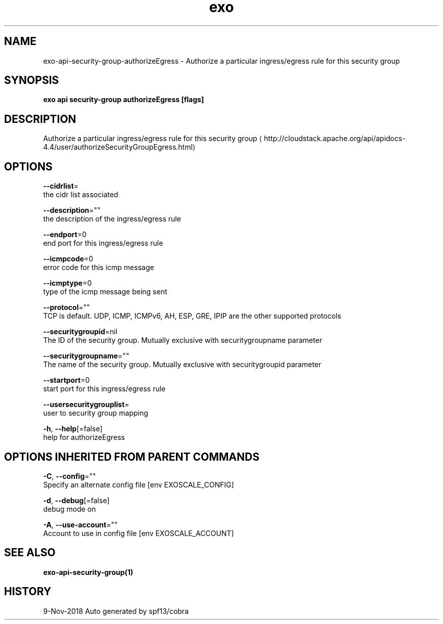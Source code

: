 .TH "exo" "1" "Nov 2018" "Auto generated by spf13/cobra" "" 
.nh
.ad l


.SH NAME
.PP
exo\-api\-security\-group\-authorizeEgress \- Authorize a particular ingress/egress rule for this security group


.SH SYNOPSIS
.PP
\fBexo api security\-group authorizeEgress [flags]\fP


.SH DESCRIPTION
.PP
Authorize a particular ingress/egress rule for this security group 
\[la]http://cloudstack.apache.org/api/apidocs-4.4/user/authorizeSecurityGroupEgress.html\[ra]


.SH OPTIONS
.PP
\fB\-\-cidrlist\fP=
    the cidr list associated

.PP
\fB\-\-description\fP=""
    the description of the ingress/egress rule

.PP
\fB\-\-endport\fP=0
    end port for this ingress/egress rule

.PP
\fB\-\-icmpcode\fP=0
    error code for this icmp message

.PP
\fB\-\-icmptype\fP=0
    type of the icmp message being sent

.PP
\fB\-\-protocol\fP=""
    TCP is default. UDP, ICMP, ICMPv6, AH, ESP, GRE, IPIP are the other supported protocols

.PP
\fB\-\-securitygroupid\fP=nil
    The ID of the security group. Mutually exclusive with securitygroupname parameter

.PP
\fB\-\-securitygroupname\fP=""
    The name of the security group. Mutually exclusive with securitygroupid parameter

.PP
\fB\-\-startport\fP=0
    start port for this ingress/egress rule

.PP
\fB\-\-usersecuritygrouplist\fP=
    user to security group mapping

.PP
\fB\-h\fP, \fB\-\-help\fP[=false]
    help for authorizeEgress


.SH OPTIONS INHERITED FROM PARENT COMMANDS
.PP
\fB\-C\fP, \fB\-\-config\fP=""
    Specify an alternate config file [env EXOSCALE\_CONFIG]

.PP
\fB\-d\fP, \fB\-\-debug\fP[=false]
    debug mode on

.PP
\fB\-A\fP, \fB\-\-use\-account\fP=""
    Account to use in config file [env EXOSCALE\_ACCOUNT]


.SH SEE ALSO
.PP
\fBexo\-api\-security\-group(1)\fP


.SH HISTORY
.PP
9\-Nov\-2018 Auto generated by spf13/cobra

